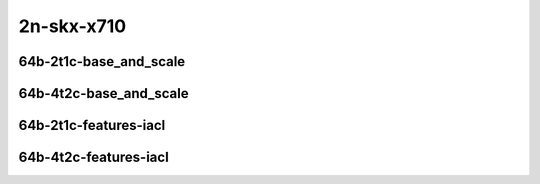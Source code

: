 
.. raw:: latex

    \clearpage

.. raw:: html

    <script type="text/javascript">

        function getDocHeight(doc) {
            doc = doc || document;
            var body = doc.body, html = doc.documentElement;
            var height = Math.max( body.scrollHeight, body.offsetHeight,
                html.clientHeight, html.scrollHeight, html.offsetHeight );
            return height;
        }

        function setIframeHeight(id) {
            var ifrm = document.getElementById(id);
            var doc = ifrm.contentDocument? ifrm.contentDocument:
                ifrm.contentWindow.document;
            ifrm.style.visibility = 'hidden';
            ifrm.style.height = "10px"; // reset to minimal height ...
            // IE opt. for bing/msn needs a bit added or scrollbar appears
            ifrm.style.height = getDocHeight( doc ) + 4 + "px";
            ifrm.style.visibility = 'visible';
        }

    </script>

2n-skx-x710
~~~~~~~~~~~

64b-2t1c-base_and_scale
-----------------------

.. raw:: html

    <center>
    <iframe id="ifrm33" onload="setIframeHeight(this.id)" width="700" frameborder="0" scrolling="no" src="../../_static/vpp/ip4-2n-skx-x710-64b-2t1c-base_and_scale-ndr-lat.html"></iframe>
    <p><br></p>
    </center>

.. raw:: latex

    \begin{figure}[H]
        \centering
            \graphicspath{{../_build/_static/vpp/}}
            \includegraphics[clip, trim=0cm 0cm 5cm 0cm, width=0.70\textwidth]{ip4-2n-skx-x710-64b-2t1c-base_and_scale-ndr-lat}
            \label{fig:ip4-2n-skx-x710-64b-2t1c-base_and_scale-ndr-lat}
    \end{figure}

.. raw:: latex

    \clearpage

64b-4t2c-base_and_scale
-----------------------

.. raw:: html

    <center>
    <iframe id="ifrm34" onload="setIframeHeight(this.id)" width="700" frameborder="0" scrolling="no" src="../../_static/vpp/ip4-2n-skx-x710-64b-4t2c-base_and_scale-ndr-lat.html"></iframe>
    <p><br></p>
    </center>

.. raw:: latex

    \begin{figure}[H]
        \centering
            \graphicspath{{../_build/_static/vpp/}}
            \includegraphics[clip, trim=0cm 0cm 5cm 0cm, width=0.70\textwidth]{ip4-2n-skx-x710-64b-4t2c-base_and_scale-ndr-lat}
            \label{fig:ip4-2n-skx-x710-64b-4t2c-base_and_scale-ndr-lat}
    \end{figure}

64b-2t1c-features-iacl
----------------------

.. raw:: html

    <center>
    <iframe id="ifrm35" onload="setIframeHeight(this.id)" width="700" frameborder="0" scrolling="no" src="../../_static/vpp/ip4-2n-skx-x710-64b-2t1c-features-iacl-ndr-lat.html"></iframe>
    <p><br></p>
    </center>

.. raw:: latex

    \begin{figure}[H]
        \centering
            \graphicspath{{../_build/_static/vpp/}}
            \includegraphics[clip, trim=0cm 0cm 5cm 0cm, width=0.70\textwidth]{ip4-2n-skx-x710-64b-2t1c-features-iacl-ndr-lat}
            \label{fig:ip4-2n-skx-x710-64b-2t1c-features-iacl-ndr-lat}
    \end{figure}

.. raw:: latex

    \clearpage

64b-4t2c-features-iacl
-----------------------

.. raw:: html

    <center>
    <iframe id="ifrm36" onload="setIframeHeight(this.id)" width="700" frameborder="0" scrolling="no" src="../../_static/vpp/ip4-2n-skx-x710-64b-4t2c-features-iacl-ndr-lat.html"></iframe>
    <p><br></p>
    </center>

.. raw:: latex

    \begin{figure}[H]
        \centering
            \graphicspath{{../_build/_static/vpp/}}
            \includegraphics[clip, trim=0cm 0cm 5cm 0cm, width=0.70\textwidth]{ip4-2n-skx-x710-64b-4t2c-features-iacl-ndr-lat}
            \label{fig:ip4-2n-skx-x710-64b-4t2c-features-iacl-ndr-lat}
    \end{figure}
